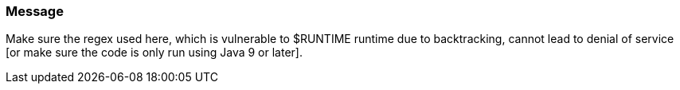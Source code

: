 === Message

Make sure the regex used here, which is vulnerable to $RUNTIME runtime due to backtracking, cannot lead to denial of service [or make sure the code is only run using Java 9 or later].

